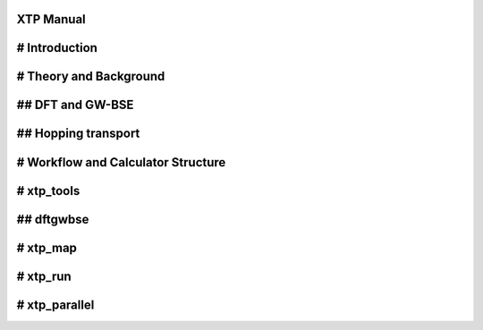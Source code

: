 XTP Manual
==========

# Introduction
==============

# Theory and Background
=======================

## DFT and GW-BSE
=================

## Hopping transport
====================

# Workflow and Calculator Structure
===================================

# xtp_tools
===========

## dftgwbse
===========

# xtp_map
=========

# xtp_run
=========

# xtp_parallel
==============



